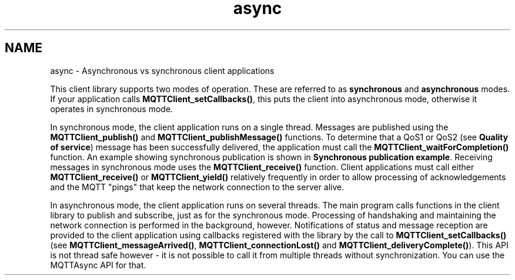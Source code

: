 .TH "async" 3 "Sat Aug 16 2025 14:15:23" "Paho MQTT C Client Library" \" -*- nroff -*-
.ad l
.nh
.SH NAME
async \- Asynchronous vs synchronous client applications 
.PP
This client library supports two modes of operation\&. These are referred to as \fBsynchronous\fP and \fBasynchronous\fP modes\&. If your application calls \fBMQTTClient_setCallbacks()\fP, this puts the client into asynchronous mode, otherwise it operates in synchronous mode\&.

.PP
In synchronous mode, the client application runs on a single thread\&. Messages are published using the \fBMQTTClient_publish()\fP and \fBMQTTClient_publishMessage()\fP functions\&. To determine that a QoS1 or QoS2 (see \fBQuality of service\fP) message has been successfully delivered, the application must call the \fBMQTTClient_waitForCompletion()\fP function\&. An example showing synchronous publication is shown in \fBSynchronous publication example\fP\&. Receiving messages in synchronous mode uses the \fBMQTTClient_receive()\fP function\&. Client applications must call either \fBMQTTClient_receive()\fP or \fBMQTTClient_yield()\fP relatively frequently in order to allow processing of acknowledgements and the MQTT "pings" that keep the network connection to the server alive\&.

.PP
In asynchronous mode, the client application runs on several threads\&. The main program calls functions in the client library to publish and subscribe, just as for the synchronous mode\&. Processing of handshaking and maintaining the network connection is performed in the background, however\&. Notifications of status and message reception are provided to the client application using callbacks registered with the library by the call to \fBMQTTClient_setCallbacks()\fP (see \fBMQTTClient_messageArrived()\fP, \fBMQTTClient_connectionLost()\fP and \fBMQTTClient_deliveryComplete()\fP)\&. This API is not thread safe however - it is not possible to call it from multiple threads without synchronization\&. You can use the MQTTAsync API for that\&. 
